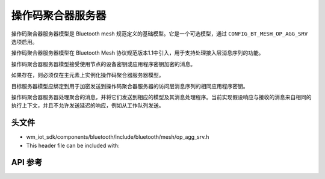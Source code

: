.. _bluetooth_mesh_models_op_agg_srv:

操作码聚合器服务器
#########################

操作码聚合器服务器模型是 Bluetooth mesh 规范定义的基础模型。它是一个可选模型，通过 ``CONFIG_BT_MESH_OP_AGG_SRV`` 选项启用。

操作码聚合器服务器模型在 Bluetooth Mesh 协议规范版本1.1中引入，用于支持处理接入层消息序列的功能。

操作码聚合器服务器模型接受使用节点的设备密钥或应用程序密钥加密的消息。

如果存在，则必须仅在主元素上实例化操作码聚合器服务器模型。

目标服务器模型应绑定到用于加密发送到操作码聚合器服务器的访问层消息序列的相同应用程序密钥。

操作码聚合器服务器处理聚合的消息，并将它们发送到相应的模型及其消息处理程序。当前实现假设响应与接收的消息来自相同的执行上下文，并且不允许发送延迟的响应，例如从工作队列发送。

头文件
===============

- wm_iot_sdk/components/bluetooth/include/bluetooth/mesh/op_agg_srv.h
- This header file can be included with:

.. code-block:: c
   :emphasize-lines: 1

   #include "bluetooth/mesh/op_agg_srv.h"

API 参考
===============

.. doxygengroup:: bt_mesh_op_agg_srv
   :project: wm-iot-sdk-apis
   :members:
